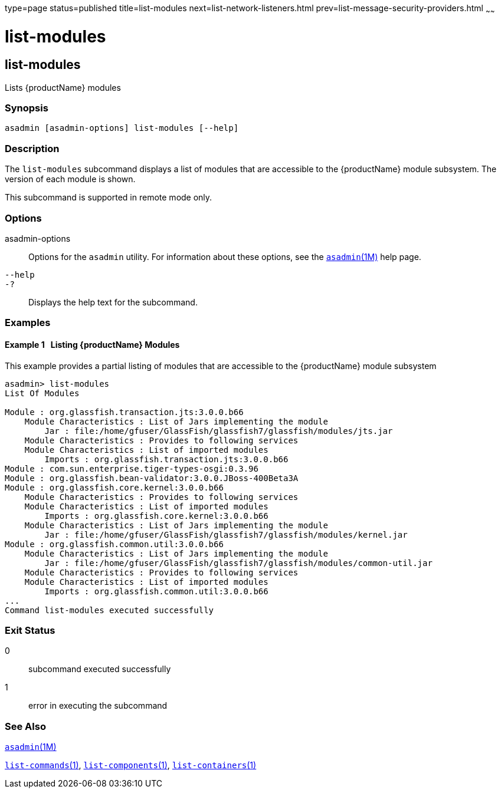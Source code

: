 type=page
status=published
title=list-modules
next=list-network-listeners.html
prev=list-message-security-providers.html
~~~~~~

= list-modules

[[list-modules]]

== list-modules

Lists {productName} modules

=== Synopsis

[source]
----
asadmin [asadmin-options] list-modules [--help]
----

=== Description

The `list-modules` subcommand displays a list of modules that are
accessible to the {productName} module subsystem. The version of
each module is shown.

This subcommand is supported in remote mode only.

=== Options

asadmin-options::
  Options for the `asadmin` utility. For information about these
  options, see the xref:asadmin.adoc#asadmin[`asadmin`(1M)] help page.
`--help`::
`-?`::
  Displays the help text for the subcommand.

=== Examples

[[sthref1689]]

==== Example 1   Listing {productName} Modules

This example provides a partial listing of modules that are accessible
to the {productName} module subsystem

[source]
----
asadmin> list-modules
List Of Modules

Module : org.glassfish.transaction.jts:3.0.0.b66
    Module Characteristics : List of Jars implementing the module
        Jar : file:/home/gfuser/GlassFish/glassfish7/glassfish/modules/jts.jar
    Module Characteristics : Provides to following services
    Module Characteristics : List of imported modules
        Imports : org.glassfish.transaction.jts:3.0.0.b66
Module : com.sun.enterprise.tiger-types-osgi:0.3.96
Module : org.glassfish.bean-validator:3.0.0.JBoss-400Beta3A
Module : org.glassfish.core.kernel:3.0.0.b66
    Module Characteristics : Provides to following services
    Module Characteristics : List of imported modules
        Imports : org.glassfish.core.kernel:3.0.0.b66
    Module Characteristics : List of Jars implementing the module
        Jar : file:/home/gfuser/GlassFish/glassfish7/glassfish/modules/kernel.jar
Module : org.glassfish.common.util:3.0.0.b66
    Module Characteristics : List of Jars implementing the module
        Jar : file:/home/gfuser/GlassFish/glassfish7/glassfish/modules/common-util.jar
    Module Characteristics : Provides to following services
    Module Characteristics : List of imported modules
        Imports : org.glassfish.common.util:3.0.0.b66
...
Command list-modules executed successfully
----

=== Exit Status

0::
  subcommand executed successfully
1::
  error in executing the subcommand

=== See Also

xref:asadmin.adoc#asadmin[`asadmin`(1M)]

link:list-commands.html#list-commands[`list-commands`(1)],
link:list-components.html#list-components[`list-components`(1)],
link:list-containers.html#list-containers[`list-containers`(1)]


